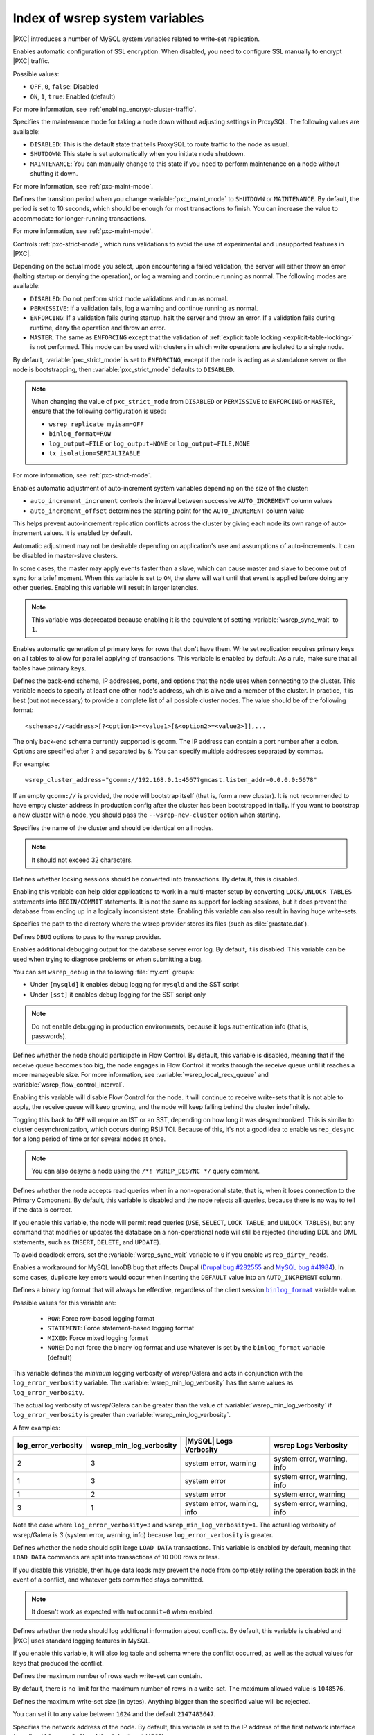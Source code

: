 .. _wsrep_system_index:

===============================
Index of wsrep system variables
===============================

|PXC| introduces a number of MySQL system variables
related to write-set replication.

.. variable:: pxc_encrypt_cluster_traffic

   :cli: ``--pxc-encrypt-cluster-traffic``
   :conf: Yes
   :scope: Global
   :dyn: No
   :default: ``ON``

Enables automatic configuration of SSL encryption.
When disabled, you need to configure SSL manually to encrypt |PXC| traffic.

Possible values:

* ``OFF``, ``0``, ``false``: Disabled
* ``ON``, ``1``, ``true``: Enabled (default)

For more information, see :ref:`enabling_encrypt-cluster-traffic`.

.. variable:: pxc_maint_mode

   :cli: ``--pxc-maint-mode``
   :conf: Yes
   :scope: Global
   :dyn: Yes
   :default: ``DISABLED``

Specifies the maintenance mode for taking a node down
without adjusting settings in ProxySQL.
The following values are available:

* ``DISABLED``: This is the default state
  that tells ProxySQL to route traffic to the node as usual.

* ``SHUTDOWN``: This state is set automatically
  when you initiate node shutdown.

* ``MAINTENANCE``: You can manually change to this state
  if you need to perform maintenance on a node without shutting it down.

For more information, see :ref:`pxc-maint-mode`.

.. variable:: pxc_maint_transition_period

   :cli: ``--pxc-maint-transition-period``
   :conf: Yes
   :scope: Global
   :dyn: Yes
   :default: ``10`` (ten seconds)

Defines the transition period
when you change :variable:`pxc_maint_mode` to ``SHUTDOWN`` or ``MAINTENANCE``.
By default, the period is set to 10 seconds,
which should be enough for most transactions to finish.
You can increase the value to accommodate for longer-running transactions.

For more information, see :ref:`pxc-maint-mode`.

.. variable:: pxc_strict_mode

   :cli: ``--pxc-strict-mode``
   :conf: Yes
   :scope: Global
   :dyn: Yes
   :default: ``ENFORCING`` or ``DISABLED``

Controls :ref:`pxc-strict-mode`, which runs validations
to avoid the use of experimental and unsupported features in |PXC|.

Depending on the actual mode you select,
upon encountering a failed validation,
the server will either throw an error
(halting startup or denying the operation),
or log a warning and continue running as normal.
The following modes are available:

* ``DISABLED``: Do not perform strict mode validations
  and run as normal.

* ``PERMISSIVE``: If a validation fails, log a warning and continue running
  as normal.

* ``ENFORCING``: If a validation fails during startup,
  halt the server and throw an error.
  If a validation fails during runtime,
  deny the operation and throw an error.

* ``MASTER``: The same as ``ENFORCING`` except that the validation of
  :ref:`explicit table locking <explicit-table-locking>` is not performed.
  This mode can be used with clusters
  in which write operations are isolated to a single node.

By default, :variable:`pxc_strict_mode` is set to ``ENFORCING``,
except if the node is acting as a standalone server
or the node is bootstrapping, then :variable:`pxc_strict_mode` defaults to
``DISABLED``.

.. note:: When changing the value of ``pxc_strict_mode``
   from ``DISABLED`` or ``PERMISSIVE`` to ``ENFORCING`` or ``MASTER``,
   ensure that the following configuration is used:

   * ``wsrep_replicate_myisam=OFF``
   * ``binlog_format=ROW``
   * ``log_output=FILE`` or ``log_output=NONE`` or ``log_output=FILE,NONE``
   * ``tx_isolation=SERIALIZABLE``

For more information, see :ref:`pxc-strict-mode`.

.. variable:: wsrep_auto_increment_control

   :cli: ``--wsrep-auto-increment-control``
   :conf: Yes
   :scope: Global
   :dyn: Yes
   :default: ``ON``

Enables automatic adjustment of auto-increment system variables
depending on the size of the cluster:

* ``auto_increment_increment`` controls the interval
  between successive ``AUTO_INCREMENT`` column values

* ``auto_increment_offset`` determines the starting point
  for the ``AUTO_INCREMENT`` column value

This helps prevent auto-increment replication conflicts across the cluster
by giving each node its own range of auto-increment values.
It is enabled by default.

Automatic adjustment may not be desirable depending on application's use
and assumptions of auto-increments.
It can be disabled in master-slave clusters.

.. variable:: wsrep_causal_reads

   :cli: ``--wsrep-causal-reads``
   :conf: Yes
   :scope: Global, Session
   :dyn: Yes
   :default: ``OFF``

In some cases, the master may apply events faster than a slave,
which can cause master and slave to become out of sync for a brief moment.
When this variable is set to ``ON``, the slave will wait
until that event is applied before doing any other queries.
Enabling this variable will result in larger latencies.

.. note:: This variable was deprecated because enabling it
   is the equivalent of setting :variable:`wsrep_sync_wait` to ``1``.

.. variable:: wsrep_certify_nonPK

   :cli: ``--wsrep-certify-nonpk``
   :conf: Yes
   :scope: Global
   :dyn: Yes
   :default: ``ON``

Enables automatic generation of primary keys for rows that don't have them.
Write set replication requires primary keys on all tables
to allow for parallel applying of transactions.
This variable is enabled by default.
As a rule, make sure that all tables have primary keys.

.. variable:: wsrep_cluster_address

   :cli: ``--wsrep-cluster-address``
   :conf: Yes
   :scope: Global
   :dyn: Yes

Defines the back-end schema, IP addresses, ports, and options
that the node uses when connecting to the cluster.
This variable needs to specify at least one other node's address,
which is alive and a member of the cluster.
In practice, it is best (but not necessary) to provide a complete list
of all possible cluster nodes.
The value should be of the following format::

 <schema>://<address>[?<option1>=<value1>[&<option2>=<value2>]],...

The only back-end schema currently supported is ``gcomm``.
The IP address can contain a port number after a colon.
Options are specified after ``?`` and separated by ``&``.
You can specify multiple addresses separated by commas.

For example::

 wsrep_cluster_address="gcomm://192.168.0.1:4567?gmcast.listen_addr=0.0.0.0:5678"

If an empty ``gcomm://`` is provided, the node will bootstrap itself
(that is, form a new cluster).
It is not recommended to have empty cluster address in production config
after the cluster has been bootstrapped initially.
If you want to bootstrap a new cluster with a node,
you should pass the ``--wsrep-new-cluster`` option when starting.

.. variable:: wsrep_cluster_name

   :cli: ``--wsrep-cluster-name``
   :conf: Yes
   :scope: Global
   :dyn: Yes
   :default: ``my_wsrep_cluster``

Specifies the name of the cluster and should be identical on all nodes.

.. note:: It should not exceed 32 characters.

.. variable:: wsrep_convert_lock_to_trx

   :cli: ``--wsrep-convert-lock-to-trx``
   :conf: Yes
   :scope: Global
   :dyn: Yes
   :default: ``OFF``

Defines whether locking sessions should be converted into transactions.
By default, this is disabled.

Enabling this variable can help older applications to work
in a multi-master setup by converting ``LOCK/UNLOCK TABLES`` statements
into ``BEGIN/COMMIT`` statements.
It is not the same as support for locking sessions,
but it does prevent the database from ending up
in a logically inconsistent state.
Enabling this variable can also result in having huge write-sets.

.. variable:: wsrep_data_home_dir

   :cli: No
   :conf: Yes
   :scope: Global
   :dyn: No
   :default: ``/var/lib/mysql``
             (or whatever path is specified by :term:`datadir`)

Specifies the path to the directory where the wsrep provider stores its files
(such as :file:`grastate.dat`).

.. variable:: wsrep_dbug_option

   :cli: ``--wsrep-dbug-option``
   :conf: Yes
   :scope: Global
   :dyn: Yes

Defines ``DBUG`` options to pass to the wsrep provider.

.. variable:: wsrep_debug

   :cli: ``--wsrep-debug``
   :conf: Yes
   :scope: Global
   :dyn: Yes
   :default: ``OFF``

Enables additional debugging output for the database server error log.
By default, it is disabled.
This variable can be used when trying to diagnose problems
or when submitting a bug.

You can set ``wsrep_debug`` in the following :file:`my.cnf` groups:

* Under ``[mysqld]`` it enables debug logging for ``mysqld`` and the SST script
* Under ``[sst]`` it enables debug logging for the SST script only

.. note:: Do not enable debugging in production environments,
   because it logs authentication info (that is, passwords).

.. variable:: wsrep_desync

   :cli: No
   :conf: Yes
   :scope: Global
   :dyn: Yes
   :default: ``OFF``

Defines whether the node should participate in Flow Control.
By default, this variable is disabled,
meaning that if the receive queue becomes too big,
the node engages in Flow Control:
it works through the receive queue until it reaches a more manageable size.
For more information, see :variable:`wsrep_local_recv_queue`
and :variable:`wsrep_flow_control_interval`.

Enabling this variable will disable Flow Control for the node.
It will continue to receive write-sets that it is not able to apply,
the receive queue will keep growing,
and the node will keep falling behind the cluster indefinitely.

Toggling this back to ``OFF`` will require an IST or an SST,
depending on how long it was desynchronized.
This is similar to cluster desynchronization, which occurs during RSU TOI.
Because of this, it's not a good idea to enable ``wsrep_desync``
for a long period of time or for several nodes at once.

.. note:: You can also desync a node
   using the ``/*! WSREP_DESYNC */`` query comment.

.. variable:: wsrep_dirty_reads

   :cli: ``--wsrep-dirty-reads``
   :conf: Yes
   :scope: Session, Global
   :dyn: Yes
   :default: ``OFF``

Defines whether the node accepts read queries when in a non-operational state,
that is, when it loses connection to the Primary Component.
By default, this variable is disabled and the node rejects all queries,
because there is no way to tell if the data is correct.

If you enable this variable, the node will permit read queries
(``USE``, ``SELECT``, ``LOCK TABLE``, and ``UNLOCK TABLES``),
but any command that modifies or updates the database
on a non-operational node will still be rejected
(including DDL and DML statements,
such as ``INSERT``, ``DELETE``, and ``UPDATE``).

To avoid deadlock errors,
set the :variable:`wsrep_sync_wait` variable to ``0``
if you enable ``wsrep_dirty_reads``.

.. variable:: wsrep_drupal_282555_workaround

   :cli: ``--wsrep-drupal-282555-workaround``
   :conf: Yes
   :scope: Global
   :dyn: Yes
   :default: ``OFF``

Enables a workaround for MySQL InnoDB bug that affects Drupal
(`Drupal bug #282555 <http://drupal.org/node/282555>`_
and `MySQL bug #41984 <http://bugs.mysql.com/bug.php?id=41984>`_).
In some cases, duplicate key errors would occur
when inserting the ``DEFAULT`` value into an ``AUTO_INCREMENT`` column.

.. variable:: wsrep_forced_binlog_format

   :cli: ``--wsrep-forced-binlog-format``
   :conf: Yes
   :scope: Global
   :dyn: Yes
   :default: ``NONE``

Defines a binary log format that will always be effective,
regardless of the client session |binlog_format|_ variable value.

Possible values for this variable are:

  * ``ROW``: Force row-based logging format
  * ``STATEMENT``: Force statement-based logging format
  * ``MIXED``: Force mixed logging format
  * ``NONE``: Do not force the binary log format
    and use whatever is set by the |binlog_format| variable (default)

.. |binlog_format| replace:: ``binlog_format``
.. _binlog_format: https://dev.mysql.com/doc/refman/8.0/en/binary-log-setting.html

.. variable:: wsrep_min_log_verbosity

   :cli: ``--wsrep-min-log-verbosity``
   :conf: Yes
   :scope: Global
   :dyn: Yes
   :default: 3

This variable defines the *minimum* logging verbosity of wsrep/Galera and acts
in conjunction with the ``log_error_verbosity`` variable. The
:variable:`wsrep_min_log_verbosity` has the same values as
``log_error_verbosity``.

The actual log verbosity of wsrep/Galera can be greater than the value of
:variable:`wsrep_min_log_verbosity` if ``log_error_verbosity`` is greater than
:variable:`wsrep_min_log_verbosity`.

A few examples:

.. list-table::
   :header-rows: 1

   * - log_error_verbosity
     - wsrep_min_log_verbosity
     - |MySQL| Logs Verbosity
     - wsrep Logs Verbosity
   * - 2
     - 3
     - system error, warning
     - system error, warning, info
   * - 1
     - 3
     - system error
     - system error, warning, info
   * - 1
     - 2
     - system error
     - system error, warning
   * - 3
     - 1
     - system error, warning, info
     - system error, warning, info

Note the case where ``log_error_verbosity=3`` and
``wsrep_min_log_verbosity=1``. The actual log verbosity of wsrep/Galera is *3*
(system error, warning, info) because ``log_error_verbosity`` is greater.
       
.. seealso::

   |MySQL| Documentation: log_error_verbosity
      https://dev.mysql.com/doc/refman/8.0/en/server-system-variables.html#sysvar_log_error_verbosity
   |galera-cluster| Documentation: Database Server Logs
      https://galeracluster.com/library/documentation/log.html


.. variable:: wsrep_load_data_splitting

   :cli: ``--wsrep-load-data-splitting``
   :conf: Yes
   :scope: Global
   :dyn: Yes
   :default: ``ON``

Defines whether the node should split large ``LOAD DATA`` transactions.
This variable is enabled by default, meaning that ``LOAD DATA`` commands
are split into transactions of 10 000 rows or less.

If you disable this variable, then huge data loads may prevent the node
from completely rolling the operation back in the event of a conflict,
and whatever gets committed stays committed.

.. note:: It doesn't work as expected with ``autocommit=0`` when enabled.

.. variable:: wsrep_log_conflicts

   :cli: ``--wsrep-log-conflicts``
   :conf: Yes
   :scope: Global
   :dyn: No
   :default: ``OFF``

Defines whether the node should log additional information about conflicts.
By default, this variable is disabled
and |PXC| uses standard logging features in MySQL.

If you enable this variable, it will also log table and schema
where the conflict occurred, as well as the actual values for keys
that produced the conflict.

.. variable:: wsrep_max_ws_rows

   :cli: ``--wsrep-max-ws-rows``
   :conf: Yes
   :scope: Global
   :dyn: Yes
   :default: ``0`` (no limit)

Defines the maximum number of rows each write-set can contain.

By default, there is no limit for the maximum number of rows in a write-set.
The maximum allowed value is ``1048576``.

.. variable:: wsrep_max_ws_size

   :cli: ``--wsrep_max_ws_size``
   :conf: Yes
   :scope: Global
   :dyn: Yes
   :default: ``2147483647`` (2 GB)

Defines the maximum write-set size (in bytes).
Anything bigger than the specified value will be rejected.

You can set it to any value between ``1024`` and the default ``2147483647``.

.. variable:: wsrep_node_address

   :cli: ``--wsrep-node-address``
   :conf: Yes
   :scope: Global
   :dyn: No
   :default: IP of the first network interface (``eth0``)
             and default port (``4567``)

Specifies the network address of the node.
By default, this variable is set to the IP address
of the first network interface (usually ``eth0`` or ``enp2s0``)
and the default port (``4567``).

While default value should be correct in most cases,
there are situations when you need to specify it manually.
For example:

* Servers with multiple network interfaces
* Servers that run multiple nodes
* Network Address Translation (NAT)
* Clusters with nodes in more than one region
* Container deployments, such as Docker
* Cloud deployments, such as Amazon EC2
  (use the global DNS name instead of the local IP address)

The value should be specified in the following format::

 <ip_address>[:port]

.. note:: The value of this variable is also used as the default value
   for the :variable:`wsrep_sst_receive_address` variable
   and the :variable:`ist.recv_addr` option.

.. variable:: wsrep_node_incoming_address

   :cli: ``--wsrep-node-incoming-address``
   :conf: Yes
   :scope: Global
   :dyn: No
   :default: ``AUTO``

Specifies the network address from which the node expects client connections.
By default, it uses the IP address from :variable:`wsrep_node_address`
and port number 3306.

This information is used for the :variable:`wsrep_incoming_addresses` variable
which shows all active cluster nodes.

.. variable:: wsrep_node_name

   :cli: ``--wsrep-node-name``
   :conf: Yes
   :scope: Global
   :dyn: Yes
   :default: The node's host name

Defines a unique name for the node. Defaults to the host name.

In many situations, you may use the value of this variable as a means to
identify the given node in the cluster as the alternative to using the node address
(the value of the :variable:`wsrep_node_address`).

.. note::

   The variable :variable:`wsrep_sst_donor` is an example where you may only use
   the value of :variable:`wsrep_node_name` and the node address is not
   permitted.

.. variable:: wsrep_notify_cmd

   :cli: ``--wsrep-notify-cmd``
   :conf: Yes
   :scope: Global
   :dyn: Yes

Specifies the `notification command
<http://galeracluster.com/documentation-webpages/notificationcmd.html>`_
that the node should execute
whenever cluster membership or local node status changes.
This can be used for alerting or to reconfigure load balancers.

.. note:: The node will block and wait
   until the command or script completes and returns before it can proceed.
   If the script performs any potentially blocking
   or long-running operations, such as network communication,
   you should consider initiating such operations in the background
   and have the script return immediately.

.. variable:: wsrep_on

   :version 5.6.27-25.13: Variable available only in session scope
   :cli: No
   :conf: No
   :scope: Session
   :dyn: Yes
   :default: ``ON``

Defines whether updates from the current session should be replicated.
If disabled, it does not cause the node to leave the cluster
and the node continues to communicate with other nodes.

.. variable:: wsrep_OSU_method

   :cli: ``--wsrep-OSU-method``
   :conf: Yes
   :scope: Global and Session
   :dyn: Yes
   :default: ``TOI``

Defines the method for Online Schema Upgrade
that the node uses to replicate DDL statements.
The following methods are available:

* ``TOI``: When the *Total Order Isolation* method is selected,
  data definition language (DDL) statements are processed in the same order
  with regards to other transactions in each node.
  This guarantees data consistency.

  In the case of DDL statements,
  the cluster will have parts of the database locked
  and it will behave like a single server.
  In some cases (like big ``ALTER TABLE``)
  this could have impact on cluster's performance and availability,
  but it could be fine for quick changes that happen almost instantly
  (like fast index changes).

  When DDL statements are processed under TOI,
  the DDL statement will be replicated up front to the cluster.
  That is, the cluster will assign global transaction ID
  for the DDL statement before DDL processing begins.
  Then every node in the cluster has the responsibility
  to execute the DDL statement in the given slot
  in the sequence of incoming transactions,
  and this DDL execution has to happen with high priority.

  .. important::

     Under the ``TOI`` method, when DDL operations are performed,
     |abbr-mdl| is ignored. If |abbr-mdl| is important, use the ``RSU``
     method.

* ``RSU``: When the *Rolling Schema Upgrade* method is selected,
  DDL statements won't be replicated across the cluster.
  Instead, it's up to the user to run them on each node separately.

  The node applying the changes will desynchronize from the cluster briefly,
  while normal work happens on all the other nodes.
  When a DDL statement is processed,
  the node will apply delayed replication events.

  The schema changes must be backwards compatible for this method to work,
  otherwise, the node that receives the change
  will likely break Galera replication.
  If replication breaks, SST will be triggered
  when the node tries to join again but the change will be undone.

.. note:: This variable's behavior is consistent with MySQL behavior
   for variables that have both global and session scope.
   This means if you want to change the variable in current session,
   you need to do it with ``SET wsrep_OSU_method``
   (without the ``GLOBAL`` keyword).
   Setting the variable with ``SET GLOBAL wsrep_OSU_method``
   will change the variable globally
   but it won't have effect on the current session.

.. variable:: wsrep_provider

   :cli: ``--wsrep-provider``
   :conf: Yes
   :scope: Global
   :dyn: Yes

Specifies the path to the Galera library.
This is usually
:file:`/usr/lib64/libgalera_smm.so` on *CentOS*/*RHEL* and
:file:`/usr/lib/libgalera_smm.so` on *Debian*/*Ubuntu*.

If you do not specify a path or the value is not valid,
the node will behave as standalone instance of MySQL.

.. variable:: wsrep_provider_options

   :cli: ``--wsrep-provider-options``
   :conf: Yes
   :scope: Global
   :dyn: No

Specifies optional settings for the replication provider
documented in :ref:`wsrep_provider_index`.
These options affect how various situations are handled during replication.

.. variable:: wsrep_recover

   :cli: ``--wsrep-recover``
   :conf: Yes
   :scope: Global
   :dyn: No
   :default: ``OFF``
   :location: mysqld_safe

Recovers database state after crash by parsing GTID from the log.
If the GTID is found, it will be assigned as the initial position for server.

.. variable:: wsrep_reject_queries

   :cli: No
   :conf: Yes
   :scope: Global
   :dyn: Yes
   :default: ``NONE``

Defines whether the node should reject queries from clients.
Rejecting queries can be useful during upgrades,
when you want to keep the node up and apply write-sets
without accepting queries.

When a query is rejected, the following error is returned::

 Error 1047: Unknown command

The following values are available:

* ``NONE``: Accept all queries from clients (default)

* ``ALL``: Reject all new queries from clients,
  but maintain existing client connections

* ``ALL_KILL``: Reject all new queries from clients
  and kill existing client connections

.. note:: This variable doesn't affect Galera replication in any way,
   only the applications that connect to the database are affected.
   If you want to desync a node, use :variable:`wsrep_desync`.

.. variable:: wsrep_replicate_myisam

   :cli: ``--wsrep-replicate-myisam``
   :conf: Yes
   :scope: Session, Global
   :dyn: No
   :default: ``OFF``

Defines whether DML statements for MyISAM tables should be replicated.
It is disabled by default, because MyISAM replication is still experimental.

On the global level, :variable:`wsrep_replicate_myisam`
can be set only during startup.
On session level, you can change it during runtime as well.

For older nodes in the cluster, :variable:`wsrep_replicate_myisam` should work
since the TOI decision (for MyISAM DDL) is done on the origin node.
Mixing non-MyISAM and MyISAM tables in the same DDL statement
is not recommended when :variable:`wsrep_replicate_myisam` is disabled,
since if any table in the list is MyISAM,
the whole DDL statement is not put under TOI.

.. note:: You should keep in mind the following when using MyISAM replication:

  * DDL (CREATE/DROP/TRUNCATE) statements on MyISAM will be replicated
    irrespective of :variable:`wsrep_replicate_miysam` value
  * DML (INSERT/UPDATE/DELETE) statements on MyISAM will be replicated only if
    :variable:`wsrep_replicate_myisam` is enabled
  * SST will get full transfer irrespective of
    :variable:`wsrep_replicate_myisam` value
    (it will get MyISAM tables from donor)
  * Difference in configuration of ``pxc-cluster`` node
    on `enforce_storage_engine
    <https://www.percona.com/doc/percona-server/8.0/management/enforce_engine.html>`_
    front may result in picking up different engine for the same table
    on different nodes
  * ``CREATE TABLE AS SELECT`` (CTAS) statements use TOI
    replication. MyISAM tables are created and loaded even if
    :variable:`wsrep_replicate_myisam` is set to **ON**.

.. variable:: wsrep_restart_slave

   :cli: ``--wsrep-restart-slave``
   :conf: Yes
   :scope: Global
   :dyn: Yes
   :default: ``OFF``

Defines whether replication slave should be restarted
when the node joins back to the cluster.
Enabling this can be useful because asynchronous replication slave thread
is stopped when the node tries to apply the next replication event
while the node is in non-primary state.

.. variable:: wsrep_retry_autocommit

   :cli: ``--wsrep-retry-autocommit``
   :conf: Yes
   :scope: Global
   :dyn: No
   :default: ``1``

Specifies the number of times autocommit transactions will be retried
in the cluster if it encounters certification errors.
In case there is a conflict, it should be safe for the cluster node
to simply retry the statement without returning an error to the client,
hoping that it will pass next time.

This can be useful to help an application using autocommit
to avoid deadlock errors that can be triggered by replication conflicts.

If this variable is set to ``0``,
autocommit transactions won't be retried.

.. variable:: wsrep_RSU_commit_timeout

   :cli: ``--wsrep-RSU-commit-timeout``
   :conf: Yes
   :scope: Global
   :dyn: Yes
   :default: ``5000``
   :range:  From ``5000`` (5 millisecons) to ``31536000000000`` (365 days)

Specifies the timeout in microseconds to allow active connection to complete
COMMIT action before starting RSU.

While running RSU it is expected that user has isolated the node and there is
no active traffic executing on the node. RSU has a check to ensure this, and
waits for any active connection in ``COMMIT`` state before starting RSU.

By default this check has timeout of 5 millisecons, but in some cases
COMMIT is taking longer. This variable sets the timeout, and has allowed values
from the range of (5 millisecons, 365 days). The value is to be set in
microseconds. Unit of variable is in micro-secs so set accordingly.

.. note:: RSU operation will not auto-stop node from receiving active traffic.
   So there could be a continuous flow of active traffic while RSU continues to
   wait, and that can result in RSU starvation. User is expected to block
   active RSU traffic while performing operation.

.. variable:: wsrep_slave_FK_checks

   :cli: ``--wsrep-slave-FK-checks``
   :conf: Yes
   :scope: Global
   :dyn: Yes
   :default: ``ON``

Defines whether foreign key checking is done for applier threads.
This is enabled by default.

.. variable:: wsrep_slave_threads

   :cli: ``--wsrep-slave-threads``
   :conf: Yes
   :scope: Global
   :dyn: Yes
   :default: ``1``

Specifies the number of threads
that can apply replication transactions in parallel.
Galera supports true parallel replication
that applies transactions in parallel only when it is safe to do so.
This variable is dynamic.
You can increase/decrease it at any time.

.. note:: When you decrease the number of threads,
   it won't kill the threads immediately,
   but stop them after they are done applying current transaction
   (the effect with an increase is immediate though).

If any replication consistency problems are encountered,
it's recommended to set this back to ``1`` to see if that resolves the issue.
The default value can be increased for better throughput.

You may want to increase it as suggested
`in Codership documentation for flow control
<http://galeracluster.com/documentation-webpages/nodestates.html#flow-control>`_:
when the node is in ``JOINED`` state,
increasing the number of slave threads can speed up the catchup to ``SYNCED``.

You can also estimate the optimal value for this from
:variable:`wsrep_cert_deps_distance` as suggested `on this page
<http://galeracluster.com/documentation-webpages/monitoringthecluster.html#checking-the-replication-health>`_.

For more configuration tips, see `this document
<http://galeracluster.com/documentation-webpages/configurationtips.html#setting-parallel-slave-threads>`_.

.. variable:: wsrep_slave_UK_checks

   :cli: ``--wsrep-slave-UK-checks``
   :conf: Yes
   :scope: Global
   :dyn: Yes
   :default: ``OFF``

Defines whether unique key checking is done for applier threads.
This is disabled by default.

.. variable:: wsrep_sst_donor

   :cli: Yes
   :conf: Yes
   :scope: Global
   :dyn: Yes

Specifies a list of nodes (using their :variable:`wsrep_node_name` values)
that the current node should prefer as donors for :term:`SST` and :term:`IST`.

.. warning::

   Using IP addresses of nodes instead of node names (the value of
   :variable:`wsrep_node_name`) as values of
   :variable:`wsrep_sst_donor` results in an error.

   .. admonition:: Error message

      [ERROR] WSREP: State transfer request failed unrecoverably: 113 (No route
      to host). Most likely it is due to inability to communicate with the
      cluster primary component. Restart required.

If the value is empty, the first node in SYNCED state in the index
becomes the donor and will not be able to serve requests during the state transfer.

To consider other nodes if the listed nodes are not available,
add a comma at the end of the list, for example::

 wsrep_sst_donor=node1,node2,

If you remove the trailing comma from the previous example,
then the joining node will consider *only* ``node1`` and ``node2``.

.. note:: By default, the joiner node does not wait for more than 100 seconds
   to receive the first packet from a donor.
   This is implemented via the :option:`sst-initial-timeout` option.
   If you set the list of preferred donors without the trailing comma
   or believe that all nodes in the cluster can often be unavailable for SST
   (this is common for small clusters),
   then you may want to increase the initial timeout
   (or disable it completely
   if you don't mind the joiner node waiting for the state transfer indefinitely).

.. variable:: wsrep_sst_method

   :cli: ``--wsrep-sst-method``
   :conf: Yes
   :scope: Global
   :dyn: Yes
   :default: xtrabackup-v2

Defines the method or script for :ref:`state_snapshot_transfer` (SST).

Available values are:

* ``xtrabackup-v2``: Uses |Percona XtraBackup| to perform SST.
  This method requires :variable:`wsrep_sst_auth`
  to be set up with credentials (``<user>:<password>``) on the donor node.
  Privileges and perimssions for running |Percona XtraBackup|
  can be found `in Percona XtraBackup documentation
  <https://www.percona.com/doc/percona-xtrabackup/2.4/using_xtrabackup/privileges.html>`_.

  For more information, see :ref:`xtrabackup_sst`.

* ``<custom_script_name>``: Galera supports `Scriptable State Snapshot Transfer
  <http://galeracluster.com/documentation-webpages/statetransfer.html#scriptable-state-snapshot-transfer>`_.
  This enables users to create their own custom scripts for performing SST.
  For example, you can create a script :file:`/usr/bin/wsrep_MySST.sh`
  and specify ``MySST`` for this variable to run your custom SST script.

* ``skip``: Use this to skip SST.
  This can be used when initially starting the cluster
  and manually restoring the same data to all nodes.
  It shouldn't be used permanently
  because it could lead to data inconsistency across the nodes.

.. note::

   ``xtrabackup-v2`` provides support for clusters with GTIDs and async slaves.

.. variable:: wsrep_sst_receive_address

   :cli: ``--wsrep-sst-receive-address``
   :conf: Yes
   :scope: Global
   :dyn: Yes
   :default: ``AUTO``

Specifies the network address where donor node should send state transfers.
By default, this variable is set to ``AUTO``,
meaning that the IP address from :variable:`wsrep_node_address` is used.

.. variable:: wsrep_start_position

   :cli: ``--wsrep-start-position``
   :conf: Yes
   :scope: Global
   :dyn: Yes
   :default: ``00000000-0000-0000-0000-00000000000000:-1``

Specifies the node's start position as ``UUID:seqno``.
By setting all the nodes to have the same value for this variable,
the cluster can be set up without the state transfer.

.. variable:: wsrep_sync_wait

   :cli: ``--wsrep-sync-wait``
   :conf: Yes
   :scope: Session
   :dyn: Yes
   :default: ``0``

Controls cluster-wide causality checks on certain statements.
Checks ensure that the statement is executed on a node
that is fully synced with the cluster.

.. note:: Causality checks of any type can result in increased latency.

The type of statements to undergo checks
is determined by bitmask:

* ``0``: Do not run causality checks for any statements.
  This is the default.

* ``1``: Perform checks for ``READ`` statements
  (including ``SELECT``, ``SHOW``, and ``BEGIN`` or ``START TRANSACTION``).

* ``2``: Perform checks for ``UPDATE`` and ``DELETE`` statements.

* ``3``: Perform checks for ``READ``, ``UPDATE``, and ``DELETE`` statements.

* ``4``: Perform checks for ``INSERT`` and ``REPLACE`` statements.

* ``5``: Perform checks for ``READ``, ``INSERT``, and ``REPLACE`` statements.

* ``6``: Perform checks for ``UPDATE``, ``DELETE``, ``INSERT``,
  and ``REPLACE`` statements.

* ``7``: Perform checks for ``READ``, ``UPDATE``, ``DELETE``, ``INSERT``,
  and ``REPLACE`` statements.

.. note:: Setting :variable:`wsrep_sync_wait` to ``1`` is the equivalent
   of setting the deprecated :variable:`wsrep_causal_reads` to ``ON``.

.. |abbr-mdl| replace:: :abbr:`MDL (Metadata Locking)`
